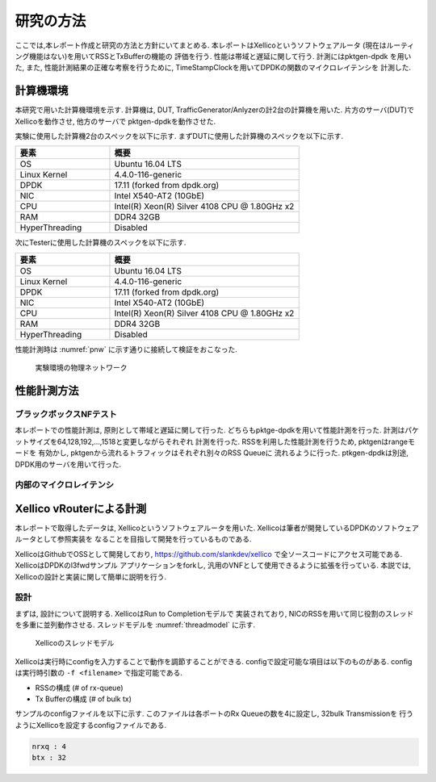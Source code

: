 
研究の方法
==========

ここでは,本レポート作成と研究の方法と方針にいてまとめる.
本レポートはXellicoというソフトウェアルータ
(現在はルーティング機能はない)を用いてRSSとTxBufferの機能の
評価を行う. 性能は帯域と遅延に関して行う. 計測にはpktgen-dpdk
を用いた, また, 性能計測結果の正確な考察を行うために,
TimeStampClockを用いてDPDKの関数のマイクロレイテンシを
計測した.

計算機環境
-----------

本研究で用いた計算機環境を示す.
計算機は, DUT, TrafficGenerator/Anlyzerの計2台の計算機を用いた.
片方のサーバ(DUT)でXellicoを動作させ, 他方のサーバで
pktgen-dpdkを動作させた.

実験に使用した計算機2台のスペックを以下に示す.
まずDUTに使用した計算機のスペックを以下に示す.

.. csv-table::
  :header: 要素, 概要
  :widths: 5, 10

  OS            , Ubuntu 16.04 LTS
  Linux Kernel  , 4.4.0-116-generic
  DPDK          , 17.11 (forked from dpdk.org)
  NIC           , Intel X540-AT2 (10GbE)
  CPU           , Intel(R) Xeon(R) Silver 4108 CPU @ 1.80GHz x2
  RAM           , DDR4 32GB
  HyperThreading, Disabled

次にTesterに使用した計算機のスペックを以下に示す.

.. csv-table::
  :header: 要素, 概要
  :widths: 5, 10

  OS            , Ubuntu 16.04 LTS
  Linux Kernel  , 4.4.0-116-generic
  DPDK          , 17.11 (forked from dpdk.org)
  NIC           , Intel X540-AT2 (10GbE)
  CPU           , Intel(R) Xeon(R) Silver 4108 CPU @ 1.80GHz x2
  RAM           , DDR4 32GB
  HyperThreading, Disabled

性能計測時は :numref:`pnw` に示す通りに接続して検証をおこなった.

.. figure:: img/evaluation_network.png
	:name: pnw

	実験環境の物理ネットワーク

性能計測方法
-------------

ブラックボックスNFテスト
^^^^^^^^^^^^^^^^^^^^^^^^^^

本レポートでの性能計測は, 原則として帯域と遅延に関して行った.
どちらもpktge-dpdkを用いて性能計測を行った.
計測はパケットサイズを64,128,192,...,1518と変更しながらそれぞれ
計測を行った. RSSを利用した性能計測を行うため, pktgenはrangeモードを
有効かし, pktgenから流れるトラフィックはそれぞれ別々のRSS Queueに
流れるように行った. ptkgen-dpdkは別途, DPDK用のサーバを用いて行った.

内部のマイクロレイテンシ
^^^^^^^^^^^^^^^^^^^^^^^^^


Xellico vRouterによる計測
-------------------------

本レポートで取得したデータは, Xellicoというソフトウェアルータを用いた.
Xellicoは筆者が開発しているDPDKのソフトウェアルータとして参照実装を
なることを目指して開発を行っているものである.

XellicoはGithubでOSSとして開発しており, https://github.com/slankdev/xellico
で全ソースコードにアクセス可能である. XellicoはDPDKのl3fwdサンプル
アプリケーションをforkし, 汎用のVNFとして使用できるように拡張を行っている.
本説では, Xellicoの設計と実装に関して簡単に説明を行う.

設計
^^^^^

まずは, 設計について説明する. XellicoはRun to Completionモデルで
実装されており, NICのRSSを用いて同じ役割のスレッドを多重に並列動作させる.
スレッドモデルを :numref:`threadmodel` に示す.

.. figure:: img/threadmodel.png
  :name: threadmodel

  Xellicoのスレッドモデル

Xellicoは実行時にconfigを入力することで動作を調節することができる.
configで設定可能な項目は以下のものがある. configは実行時引数の
``-f <filename>`` で指定可能である.

- RSSの構成 (# of rx-queue)
- Tx Bufferの構成 (# of bulk tx)

サンプルのconfigファイルを以下に示す.
このファイルは各ポートのRx Queueの数を4に設定し, 32bulk Transmissionを
行うようにXellicoを設定するconfigファイルである.

.. code-block:: none

  nrxq : 4
  btx : 32



